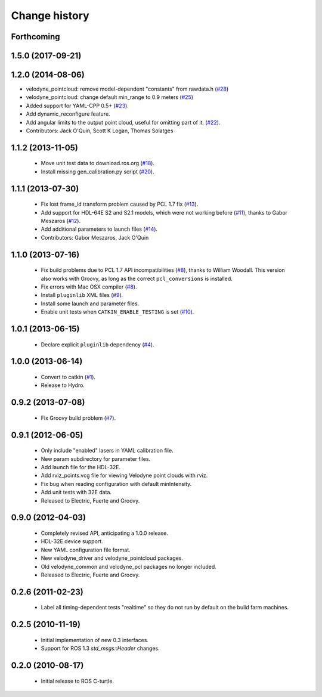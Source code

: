 Change history
==============

Forthcoming
-----------

1.5.0 (2017-09-21)
------------------

1.2.0 (2014-08-06)
------------------
* velodyne_pointcloud: remove model-dependent "constants" from
  rawdata.h (`#28
  <https://github.com/ros-drivers/velodyne/issues/28>`_)
* velodyne_pointcloud: change default min_range to 0.9 meters (`#25
  <https://github.com/ros-drivers/velodyne/issues/25>`_)
* Added support for YAML-CPP 0.5+ (`#23
  <https://github.com/ros-drivers/velodyne/pull/23>`_).
* Add dynamic_reconfigure feature.
* Add angular limits to the output point cloud, useful for omitting
  part of it. (`#22 <https://github.com/ros-drivers/velodyne/pull/22>`_).
* Contributors: Jack O'Quin, Scott K Logan, Thomas Solatges

1.1.2 (2013-11-05)
-------------------

 * Move unit test data to download.ros.org (`#18`_).
 * Install missing gen_calibration.py script (`#20`_).

1.1.1 (2013-07-30)
------------------

 * Fix lost frame_id transform problem caused by PCL 1.7 fix (`#13`_).
 * Add support for HDL-64E S2 and S2.1 models, which were not working
   before (`#11`_), thanks to Gabor Meszaros (`#12`_).
 * Add additional parameters to launch files (`#14`_).
 * Contributors: Gabor Meszaros, Jack O'Quin

1.1.0 (2013-07-16)
------------------

 * Fix build problems due to PCL 1.7 API incompatibilities (`#8`_),
   thanks to William Woodall.  This version also works with Groovy, as
   long as the correct ``pcl_conversions`` is installed.
 * Fix errors with Mac OSX compiler (`#8`_).
 * Install ``pluginlib`` XML files (`#9`_).
 * Install some launch and parameter files.
 * Enable unit tests when ``CATKIN_ENABLE_TESTING`` is set (`#10`_).

1.0.1 (2013-06-15)
------------------

 * Declare explicit ``pluginlib`` dependency (`#4`_).

1.0.0 (2013-06-14)
------------------

 * Convert to catkin (`#1`_).
 * Release to Hydro.

0.9.2 (2013-07-08)
------------------

 * Fix Groovy build problem (`#7`_).

0.9.1 (2012-06-05)
------------------

 * Only include "enabled" lasers in YAML calibration file.
 * New param subdirectory for parameter files.
 * Add launch file for the HDL-32E.
 * Add rviz_points.vcg file for viewing Velodyne point clouds with rviz.
 * Fix bug when reading configuration with default minIntensity.
 * Add unit tests with 32E data.
 * Released to Electric, Fuerte and Groovy.

0.9.0 (2012-04-03)
------------------

 * Completely revised API, anticipating a 1.0.0 release.
 * HDL-32E device support.
 * New YAML configuration file format.
 * New velodyne_driver and velodyne_pointcloud packages.
 * Old velodyne_common and velodyne_pcl packages no longer included.
 * Released to Electric, Fuerte and Groovy.

0.2.6 (2011-02-23)
------------------

 * Label all timing-dependent tests "realtime" so they do not run by
   default on the build farm machines.

0.2.5 (2010-11-19)
------------------

 * Initial implementation of new 0.3 interfaces.
 * Support for ROS 1.3 `std_msgs::Header` changes.

0.2.0 (2010-08-17)
------------------

 * Initial release to ROS C-turtle.

.. _`#1`: https://github.com/ros-drivers/velodyne/issues/1
.. _`#4`: https://github.com/ros-drivers/velodyne/issues/4
.. _`#7`: https://github.com/ros-drivers/velodyne/issues/7
.. _`#8`: https://github.com/ros-drivers/velodyne/pull/8
.. _`#9`: https://github.com/ros-drivers/velodyne/issues/9
.. _`#10`: https://github.com/ros-drivers/velodyne/issues/10
.. _`#11`: https://github.com/ros-drivers/velodyne/issues/11
.. _`#12`: https://github.com/ros-drivers/velodyne/pull/12
.. _`#13`: https://github.com/ros-drivers/velodyne/issues/13
.. _`#14`: https://github.com/ros-drivers/velodyne/pull/14
.. _`#17`: https://github.com/ros-drivers/velodyne/issues/17
.. _`#18`: https://github.com/ros-drivers/velodyne/issues/18
.. _`#20`: https://github.com/ros-drivers/velodyne/issues/20
